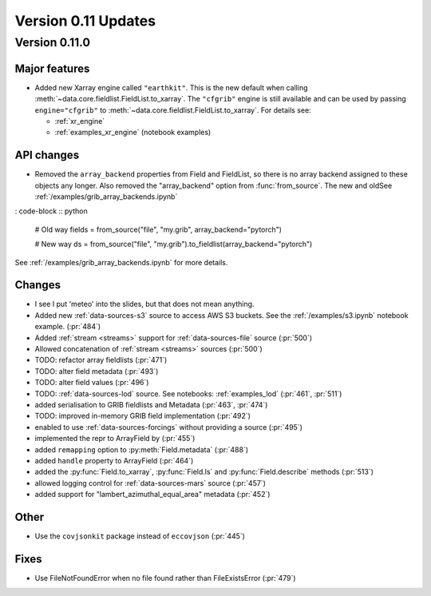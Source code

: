 Version 0.11 Updates
/////////////////////////


Version 0.11.0
===============

Major features
++++++++++++++

- Added new Xarray engine called ``"earthkit"``. This is the new default when calling :meth:`~data.core.fieldlist.FieldList.to_xarray`. The ``"cfgrib"`` engine is still available and can be used by passing ``engine="cfgrib"`` to :meth:`~data.core.fieldlist.FieldList.to_xarray`. For details see:

  - :ref:`xr_engine`
  - :ref:`examples_xr_engine` (notebook examples)

API changes
+++++++++++++

- Removed the ``array_backend`` properties from Field and FieldList, so there is no array backend assigned to these objects any longer. Also removed the "array_backend" option from :func:`from_source`. The new and oldSee :ref:`/examples/grib_array_backends.ipynb`

: code-block :: python

    # Old way
    fields = from_source("file", "my.grib", array_backend="pytorch")

    # New way
    ds = from_source("file", "my.grib").to_fieldlist(array_backend="pytorch")

See :ref:`/examples/grib_array_backends.ipynb` for more details.


Changes
++++++++
-  I see I put 'meteo' into the slides, but that does not mean anything.

- Added new :ref:`data-sources-s3` source to access AWS S3 buckets. See the :ref:`/examples/s3.ipynb` notebook example. (:pr:`484`)
- Added :ref:`stream <streams>` support for :ref:`data-sources-file` source (:pr:`500`)
- Allowed concatenation of :ref:`stream <streams>` sources (:pr:`500`)
- TODO: refactor array fieldlists (:pr:`471`)
- TODO: alter field metadata (:pr:`493`)
- TODO: alter field values (:pr:`496`)
- TODO: :ref:`data-sources-lod` source. See notebooks: :ref:`examples_lod` (:pr:`461`, :pr:`511`)
- added serialisation to GRIB fieldlists and Metadata (:pr:`463`, :pr:`474`)
- TODO: improved in-memory GRIB field implementation (:pr:`492`)
- enabled to use :ref:`data-sources-forcings` without providing a source (:pr:`495`)
- implemented the repr to ArrayField by (:pr:`455`)
- added ``remapping`` option to :py:meth:`Field.metadata` (:pr:`488`)
- added ``handle`` property to ArrayField (:pr:`464`)
- added the :py:func:`Field.to_xarray`, :py:func:`Field.ls` and :py:func:`Field.describe` methods (:pr:`513`)
- allowed logging control for :ref:`data-sources-mars` source (:pr:`457`)
- added support for "lambert_azimuthal_equal_area" metadata (:pr:`452`)

Other
++++++
-  Use the ``covjsonkit`` package instead of ``eccovjson`` (:pr:`445`)

Fixes
+++++

- Use FileNotFoundError when no file found rather than FileExistsError (:pr:`479`)
